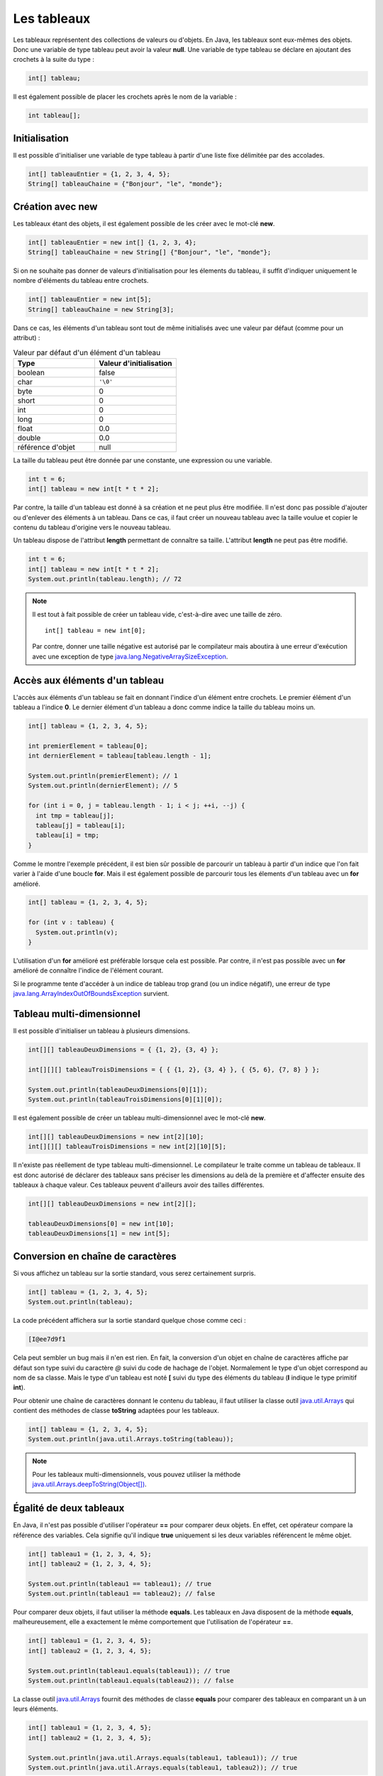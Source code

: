 Les tableaux
############

Les tableaux représentent des collections de valeurs ou d'objets. En Java, les
tableaux sont eux-mêmes des objets. Donc une variable de type tableau peut
avoir la valeur **null**. Une variable de type tableau se déclare en ajoutant
des crochets à la suite du type :

.. code-block:: java

  int[] tableau;

Il est également possible de placer les crochets après le nom de la variable :

.. code-block:: java

  int tableau[];

Initialisation
**************

Il est possible d'initialiser une variable de type tableau à partir d'une liste
fixe délimitée par des accolades.

.. code-block:: java

  int[] tableauEntier = {1, 2, 3, 4, 5};
  String[] tableauChaine = {"Bonjour", "le", "monde"};

Création avec new
*****************

Les tableaux étant des objets, il est également possible de les créer avec
le mot-clé **new**.

.. code-block:: java

  int[] tableauEntier = new int[] {1, 2, 3, 4};
  String[] tableauChaine = new String[] {"Bonjour", "le", "monde"};

Si on ne souhaite pas donner de valeurs d'initialisation pour les élements
du tableau, il suffit d'indiquer uniquement le nombre d'éléments du tableau entre crochets.

.. code-block:: java

  int[] tableauEntier = new int[5];
  String[] tableauChaine = new String[3];

Dans ce cas, les éléments d'un tableau sont tout de même initialisés avec une valeur par
défaut (comme pour un attribut) :

.. list-table:: Valeur par défaut d'un élément d'un tableau
   :widths: 1 1
   :header-rows: 1

   * - Type
     - Valeur d'initialisation

   * - boolean
     - false

   * - char
     - ``'\0'``

   * - byte
     - 0

   * - short
     - 0

   * - int
     - 0

   * - long
     - 0

   * - float
     - 0.0

   * - double
     - 0.0

   * - référence d'objet
     - null


La taille du tableau peut être donnée par une constante, une expression ou
une variable.

.. code-block:: java

  int t = 6;
  int[] tableau = new int[t * t * 2];

Par contre, la taille d'un tableau est donné à sa création et ne peut plus être
modifiée. Il n'est donc pas possible d'ajouter ou d'enlever des éléments à un tableau.
Dans ce cas, il faut créer un nouveau tableau avec la taille voulue et copier le contenu
du tableau d'origine vers le nouveau tableau.

Un tableau dispose de l'attribut **length** permettant de connaître sa taille.
L'attribut **length** ne peut pas être modifié.

.. code-block:: java

  int t = 6;
  int[] tableau = new int[t * t * 2];
  System.out.println(tableau.length); // 72

.. note::

  Il est tout à fait possible de créer un tableau vide, c'est-à-dire avec une taille
  de zéro.

  ::

    int[] tableau = new int[0];

  Par contre, donner une taille négative est autorisé par le compilateur
  mais aboutira à une erreur d'exécution avec une exception de type
  java.lang.NegativeArraySizeException_.


Accès aux éléments d'un tableau
*******************************

L'accès aux éléments d'un tableau se fait en donnant l'indice d'un élément
entre crochets. Le premier élément d'un tableau a l'indice **0**. Le dernier
élément d'un tableau a donc comme indice la taille du tableau moins un.

.. code-block:: java

  int[] tableau = {1, 2, 3, 4, 5};

  int premierElement = tableau[0];
  int dernierElement = tableau[tableau.length - 1];

  System.out.println(premierElement); // 1
  System.out.println(dernierElement); // 5

  for (int i = 0, j = tableau.length - 1; i < j; ++i, --j) {
    int tmp = tableau[j];
    tableau[j] = tableau[i];
    tableau[i] = tmp;
  }

Comme le montre l'exemple précédent, il est bien sûr possible de parcourir
un tableau à partir d'un indice que l'on fait varier à l'aide d'une boucle **for**.
Mais il est également possible de parcourir tous les élements d'un tableau avec
un **for** amélioré.

.. code-block:: java

  int[] tableau = {1, 2, 3, 4, 5};

  for (int v : tableau) {
    System.out.println(v);
  }


L'utilisation d'un **for** amélioré est préférable lorsque cela est possible.
Par contre, il n'est pas possible avec un **for** amélioré de connaître l'indice
de l'élément courant.

Si le programme tente d'accéder à un indice de tableau trop grand (ou un indice
négatif), une erreur de type java.lang.ArrayIndexOutOfBoundsException_ survient.

.. code-block:: java
  :emphasize-lines: 2

  int[] tableau = {1, 2, 3, 4, 5};
  int value = tableau[1000]; // ERREUR À L'EXÉCUTION



Tableau multi-dimensionnel
**************************

Il est possible d'initialiser un tableau à plusieurs dimensions.

.. code-block:: java

  int[][] tableauDeuxDimensions = { {1, 2}, {3, 4} };

  int[][][] tableauTroisDimensions = { { {1, 2}, {3, 4} }, { {5, 6}, {7, 8} } };

  System.out.println(tableauDeuxDimensions[0][1]);
  System.out.println(tableauTroisDimensions[0][1][0]);

Il est également possible de créer un tableau multi-dimensionnel avec
le mot-clé **new**.

.. code-block:: java

  int[][] tableauDeuxDimensions = new int[2][10];
  int[][][] tableauTroisDimensions = new int[2][10][5];

Il n'existe pas réellement de type tableau multi-dimensionnel. Le compilateur le traite
comme un tableau de tableaux. Il est donc autorisé de déclarer des tableaux
sans préciser les dimensions au delà de la première et d'affecter ensuite
des tableaux à chaque valeur. Ces tableaux peuvent d'ailleurs avoir des tailles
différentes.

.. code-block:: java

  int[][] tableauDeuxDimensions = new int[2][];

  tableauDeuxDimensions[0] = new int[10];
  tableauDeuxDimensions[1] = new int[5];


Conversion en chaîne de caractères
**********************************

Si vous affichez un tableau sur la sortie standard, vous serez certainement surpris.

.. code-block:: java

  int[] tableau = {1, 2, 3, 4, 5};
  System.out.println(tableau);

La code précédent affichera sur la sortie standard quelque chose comme ceci :

.. code-block:: text

  [I@ee7d9f1

Cela peut sembler un bug mais il n'en est rien. En fait, la conversion d'un
objet en chaîne de caractères affiche par défaut son type suivi du caractère
*@* suivi du code de hachage de l'objet. Normalement le type d'un objet
correspond au nom de sa classe. Mais le type d'un tableau est noté **[** suivi
du type des éléments du tableau (**I** indique le type primitif **int**).

Pour obtenir une chaîne de caractères donnant le contenu du tableau, il faut
utiliser la classe outil java.util.Arrays_ qui contient des méthodes de classe
**toString** adaptées pour les tableaux.

.. code-block:: java

  int[] tableau = {1, 2, 3, 4, 5};
  System.out.println(java.util.Arrays.toString(tableau));

.. note::
  Pour les tableaux multi-dimensionnels, vous pouvez utiliser la méthode
  `java.util.Arrays.deepToString(Object[])`_.

Égalité de deux tableaux
************************

En Java, il n'est pas possible d'utiliser l'opérateur **==** pour comparer
deux objets. En effet, cet opérateur compare la référence des variables. Cela
signifie qu'il indique **true** uniquement si les deux variables référencent
le même objet.

.. code-block:: java

  int[] tableau1 = {1, 2, 3, 4, 5};
  int[] tableau2 = {1, 2, 3, 4, 5};

  System.out.println(tableau1 == tableau1); // true
  System.out.println(tableau1 == tableau2); // false

Pour comparer deux objets, il faut utiliser la méthode **equals**. Les tableaux
en Java disposent de la méthode **equals**, malheureusement, elle a exactement
le même comportement que l'utilisation de l'opérateur **==**.

.. code-block:: java

  int[] tableau1 = {1, 2, 3, 4, 5};
  int[] tableau2 = {1, 2, 3, 4, 5};

  System.out.println(tableau1.equals(tableau1)); // true
  System.out.println(tableau1.equals(tableau2)); // false


La classe outil java.util.Arrays_ fournit des méthodes de classe **equals**
pour comparer des tableaux en comparant un à un leurs éléments.

.. code-block:: java

  int[] tableau1 = {1, 2, 3, 4, 5};
  int[] tableau2 = {1, 2, 3, 4, 5};

  System.out.println(java.util.Arrays.equals(tableau1, tableau1)); // true
  System.out.println(java.util.Arrays.equals(tableau1, tableau2)); // true


Il est également possible de comparer des tableaux d'objets. Dans ce cas, la comparaison
des élements se fait en appelant la méthode **equals** de chaque objet. La méthode
**equals** possède la signature suivante :

.. code-block:: java

  public boolean equals(Object obj) {
    // ...
  }

Par exemple, la classe java.lang.String_ fournit une implémentation de la méthode
**equals**. Il est donc possible de comparer des tableaux de chaînes de caractères.

.. code-block:: java

  String[] tableau1 = {"premier", "deuxième", "troisième", "quatrième"};
  String[] tableau2 = {"premier", "deuxième", "troisième", "quatrième"};

  System.out.println(java.util.Arrays.equals(tableau1, tableau2)); // true

.. note::
  Pour les tableaux multi-dimensionnels, vous pouvez utiliser la méthode
  `java.util.Arrays.deepEquals(Object[], Object[])`_

Tri & recherche
***************

Le tri et la recherche sont des opérations courantes sur des tableaux de valeurs.
La classe outil java.util.Arrays_ offrent un ensemble de méthodes de classe pour
nous aider dans ces opérations.

Tout d'abord, java.util.Arrays_ fournit plusieurs méthodes **sort**. Celles
prenant un tableau de primitives en paramètre trient selon l'ordre naturel
des éléments.

.. code-block:: java

  int[] tableau = {1, 5, 4, 3, 2};
  java.util.Arrays.sort(tableau);
  System.out.println(java.util.Arrays.toString(tableau));


Il est également possible de trier certains tableaux d'objets.
Par exemple, il est possible de trier des tableaux de chaînes de caractères.

.. code-block:: java

  String[] tableau = {"premier", "deuxième", "troisième", "quatrième"};
  java.util.Arrays.sort(tableau);
  System.out.println(java.util.Arrays.toString(tableau));

.. note::

  La méthode `java.util.Arrays.sort(Object[])`_ permet de trier des tableaux
  d'objets dont la classe implémente l'interface java.lang.Comparable_.

java.util.Arrays_ fournit des méthodes **binarySearch** qui implémentent l'algorithme
de recherche binaire. Ces méthodes attendent comme paramètres un tableau et une valeur
compatible avec le type des éléments du tableau. Ces méthodes retournent l'index
de la valeur trouvée. Si la valeur n'est pas dans le tableau, alors ces méthodes
retournent un nombre négatif. La valeur absolue de ce nombre correspond à l'index
auquel la valeur aurait dû se trouver plus un.

.. code-block:: java

  int[] tableau = {10, 20, 30, 40, 50};
  System.out.println(java.util.Arrays.binarySearch(tableau, 20)); // 1
  System.out.println(java.util.Arrays.binarySearch(tableau, 45)); // -5


.. warning::

  L'algorithme de recherche binaire ne fonctionne correctement que pour un tableau
  trié.


Copie d'un tableau
******************

Comme il n'est pas possible de modifier la taille d'un tableau, la copie peut
s'avérer une opération utile. java.util.Arrays_ fournit des méthodes de classe
*copyOf* et *copyOfRange* pour réaliser des copies de tableaux.

.. code-block:: java

  int[] tableau = {1, 2, 3, 4, 5};

  int[] nouveauTableau = java.util.Arrays.copyOf(tableau, tableau.length - 1);
  System.out.println(java.util.Arrays.toString(nouveauTableau)); // [1, 2, 3, 4]

  nouveauTableau = java.util.Arrays.copyOf(tableau, tableau.length + 1);
  System.out.println(java.util.Arrays.toString(nouveauTableau)); // [1, 2, 3, 4, 5, 0]

  nouveauTableau = java.util.Arrays.copyOfRange(tableau, 2, tableau.length);
  System.out.println(java.util.Arrays.toString(nouveauTableau)); // [3, 4, 5]

  nouveauTableau = java.util.Arrays.copyOfRange(tableau, 2, 3);
  System.out.println(java.util.Arrays.toString(nouveauTableau)); // [3]


Pour réaliser une copie, il existe également la méthode java.lang.System.arraycopy_.
Contrairement aux précédentes, cette méthode ne crée pas de nouveau tableau,
elle copie d'un tableau existant vers un autre tableau existant.

.. code-block:: java

  int[] tableau = {1, 2, 3, 4, 5};
  int[] destination = new int[3];

  /* Les paramètres attendus sont :
   * - le tableau source
   * - l'index de départ dans le tableau source
   * - le tableau destination
   * - l'index de départ dans le tableau destination
   * - le nombre d'éléments à copier
   */
  System.arraycopy(tableau, 1, destination, 0, destination.length);
  System.out.println(java.util.Arrays.toString(destination)); // [2, 3, 4]


Typage d'un tableau
*******************

Un tableau est un objet. Cela implique qu'il respecte les règles de typage
du langage. Ainsi on ne peut mettre dans un tableau que des valeurs qui peuvent
être affectées au type des éléments

.. code-block:: java
  :emphasize-lines: 3

  String[] tableau = new String[10];
  tableau[9] = "Bonjour"; // OK
  tableau[8] = new Voiture(); // ERREUR DE COMPILATION

De plus, les tableaux peuvent être affectés à des variables dont le type correspond
à un tableau d'éléments de type parent.

.. code-block:: java

  Integer[] tableau = {1, 2, 3, 4};
  Number[] tableauNumber = tableau;

Pour l'exemple précédent, il faut se rappeler la classe enveloppe java.lang.Integer_
hérite de la classe java.lang.Number_. Cependant, un tableau conserve son type
d'origine : si on affecte une valeur dans un tableau, elle doit non seulement
être compatible avec le type de la variable (pour passer la compilation)
mais aussi être compatible avec le type de tableau à l'exécution.
Si cette dernière condition n'est pas remplie, on obtiendra une erreur de type
java.lang.ArrayStoreException_ au moment de l'exécution.

.. code-block:: java
  :emphasize-lines: 3

  Integer[] tableau = {1};
  Number[] tableauNumber = tableau;
  tableauNumber[0] = Float.valueOf(2.3f); // ERREUR À L'EXÉCUTION

Conversion d'un tableau en liste
********************************

La plupart des API Java utilisent des :doc:`collections </langage_java/les_collections>` plutôt que des tableaux.
Pour transformer un tableau d'objets en liste, on utilise la méthode java.util.Arrays.asList_.
La liste obtenue possède une taille fixe. Par contre le contenu de la liste est modifiable,
et toute modification des éléments de cette liste sera répercutée sur le tableau.

.. code-block:: java

  String[] tableau = {"Bonjour", "le", "monde"};
  java.util.List<String> liste = java.util.Arrays.asList(tableau);

  liste.set(0, "Hello");
  liste.set(1, "the");
  liste.set(2, "world");

  // Le tableau a été modifié à travers la liste
  System.out.println(java.util.Arrays.toString(tableau)); // [Hello, the, world]


.. _java.lang.NegativeArraySizeException: https://docs.oracle.com/javase/8/docs/api/java/lang/NegativeArraySizeException.html
.. _java.util.Arrays: https://docs.oracle.com/javase/8/docs/api/java/util/Arrays.html
.. _java.lang.String: https://docs.oracle.com/javase/8/docs/api/java/lang/String.html
.. _java.util.Arrays.deepEquals(Object[], Object[]): https://docs.oracle.com/javase/8/docs/api/java/util/Arrays.html#deepEquals-java.lang.Object:A-java.lang.Object:A-
.. _java.util.Arrays.deepToString(Object[]): https://docs.oracle.com/javase/8/docs/api/java/util/Arrays.html#deepToString-java.lang.Object:A-
.. _java.util.Arrays.sort(Object[]): https://docs.oracle.com/javase/8/docs/api/java/util/Arrays.html#sort-java.lang.Object:A-
.. _java.lang.Comparable: https://docs.oracle.com/javase/8/docs/api/java/lang/Comparable.html
.. _java.lang.System.arraycopy: https://docs.oracle.com/javase/8/docs/api/java/lang/System.html#arraycopy-java.lang.Object-int-java.lang.Object-int-int-
.. _java.lang.Integer: https://docs.oracle.com/javase/8/docs/api/java/lang/Integer.html
.. _java.lang.Number: https://docs.oracle.com/javase/8/docs/api/java/lang/Number.html
.. _java.lang.ArrayStoreException: https://docs.oracle.com/javase/8/docs/api/java/lang/ArrayStoreException.html
.. _java.util.Arrays.asList: https://docs.oracle.com/javase/8/docs/api/java/util/Arrays.html#asList-T...-
.. _java.lang.ArrayIndexOutOfBoundsException: https://docs.oracle.com/javase/8/docs/api/java/lang/ArrayIndexOutOfBoundsException.html
